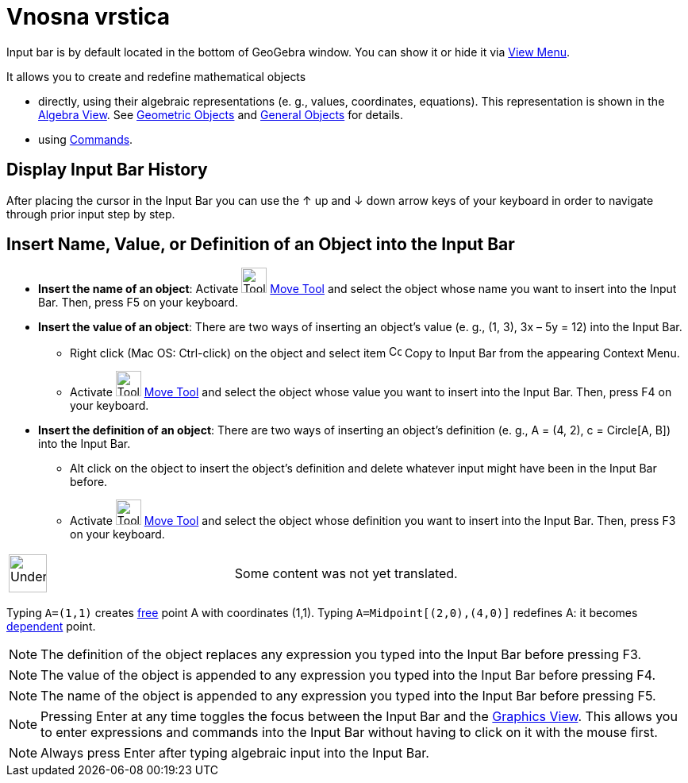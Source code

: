 = Vnosna vrstica
:page-en: Input_Bar
ifdef::env-github[:imagesdir: /sl/modules/ROOT/assets/images]

Input bar is by default located in the bottom of GeoGebra window. You can show it or hide it via
xref:/s_index_php?title=View_Menu_action=edit_redlink=1.adoc[View Menu].

It allows you to create and redefine mathematical objects

* directly, using their algebraic representations (e. g., values, coordinates, equations). This representation is shown
in the xref:/s_index_php?title=Algebra_View_action=edit_redlink=1.adoc[Algebra View]. See
xref:/s_index_php?title=Geometric_Objects_action=edit_redlink=1.adoc[Geometric Objects] and
xref:/s_index_php?title=General_Objects_action=edit_redlink=1.adoc[General Objects] for details.
* using xref:/s_index_php?title=Commands_action=edit_redlink=1.adoc[Commands].

== Display Input Bar History

After placing the cursor in the Input Bar you can use the [.kcode]#↑# up and [.kcode]#↓# down arrow keys of your
keyboard in order to navigate through prior input step by step.

== Insert Name, Value, or Definition of an Object into the Input Bar

* *Insert the name of an object*: Activate image:Tool_Move.gif[Tool
Move.gif,width=32,height=32] xref:/s_index_php?title=Move_Tool_action=edit_redlink=1.adoc[Move Tool] and select the
object whose name you want to insert into the Input Bar. Then, press [.kcode]#F5# on your keyboard.

* *Insert the value of an object*: There are two ways of inserting an object’s value (e. g., (1, 3), 3x – 5y = 12) into
the Input Bar.
** Right click (Mac OS: Ctrl-click) on the object and select item image:Copy_to_Input_Bar.png[Copy to Input
Bar.png,width=16,height=16] Copy to Input Bar from the appearing Context Menu.
** Activate image:Tool_Move.gif[Tool Move.gif,width=32,height=32]
xref:/s_index_php?title=Move_Tool_action=edit_redlink=1.adoc[Move Tool] and select the object whose value you want to
insert into the Input Bar. Then, press [.kcode]#F4# on your keyboard.

* *Insert the definition of an object*: There are two ways of inserting an object’s definition (e. g., A = (4, 2), c =
Circle[A, B]) into the Input Bar.
** Alt click on the object to insert the object’s definition and delete whatever input might have been in the Input Bar
before.
** Activate image:Tool_Move.gif[Tool Move.gif,width=32,height=32]
xref:/s_index_php?title=Move_Tool_action=edit_redlink=1.adoc[Move Tool] and select the object whose definition you want
to insert into the Input Bar. Then, press [.kcode]#F3# on your keyboard.

[width="100%",cols="50%,50%",]
|===
a|
image:48px-UnderConstruction.png[UnderConstruction.png,width=48,height=48]

|Some content was not yet translated.
|===

[EXAMPLE]
====

Typing `++A=(1,1)++` creates
xref:/s_index_php?title=Free_Dependent_and_Auxiliary_Objects_action=edit_redlink=1.adoc[free] point A with coordinates
(1,1). Typing `++A=Midpoint[(2,0),(4,0)]++` redefines A: it becomes
xref:/s_index_php?title=Free_Dependent_and_Auxiliary_Objects_action=edit_redlink=1.adoc[dependent] point.

====

[NOTE]
====

The definition of the object replaces any expression you typed into the Input Bar before pressing [.kcode]#F3#.

====

[NOTE]
====

The value of the object is appended to any expression you typed into the Input Bar before pressing [.kcode]#F4#.

====

[NOTE]
====

The name of the object is appended to any expression you typed into the Input Bar before pressing [.kcode]#F5#.

====

[NOTE]
====

Pressing [.kcode]#Enter# at any time toggles the focus between the Input Bar and the
xref:/s_index_php?title=Graphics_View_action=edit_redlink=1.adoc[Graphics View]. This allows you to enter expressions
and commands into the Input Bar without having to click on it with the mouse first.

====

[NOTE]
====

Always press [.kcode]#Enter# after typing algebraic input into the Input Bar.

====

